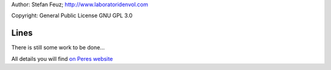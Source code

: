 .. _howto-install_de:

Author: Stefan Feuz; http://www.laboratoridenvol.com

Copyright: General Public License GNU GPL 3.0

*****
Lines
*****

There is still some work to be done...

All details you will find `on Peres website <http://laboratoridenvol.com/leparagliding/manual.en.html#6.9>`_
